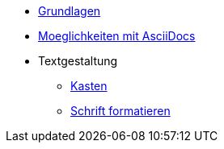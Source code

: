 * xref:tutorial.adoc[Grundlagen]
* xref:seite2.adoc[Moeglichkeiten mit AsciiDocs]
* Textgestaltung
** xref:blocks.adoc[Kasten]
** xref:schrift formatieren.adoc[Schrift formatieren]
